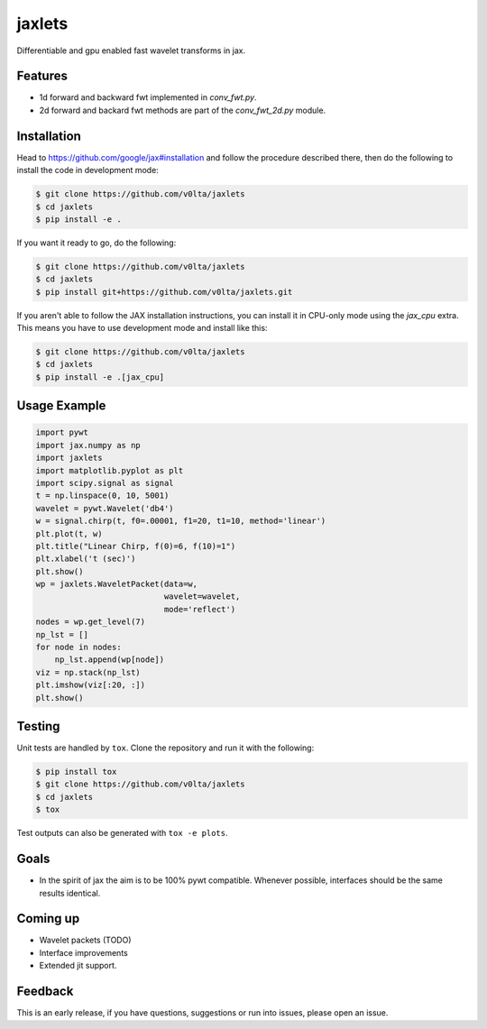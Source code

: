 jaxlets
=======
Differentiable and gpu enabled fast wavelet transforms in jax. 

Features
--------
- 1d forward and backward fwt implemented in `conv_fwt.py`.
- 2d forward and backard fwt methods are part of the `conv_fwt_2d.py` module.

Installation
------------
Head to https://github.com/google/jax#installation and follow the procedure described there, then do the 
following to install the code in development mode:

.. code-block:: sh

    $ git clone https://github.com/v0lta/jaxlets
    $ cd jaxlets
    $ pip install -e .

If you want it ready to go, do the following:

.. code-block:: sh

    $ git clone https://github.com/v0lta/jaxlets
    $ cd jaxlets
    $ pip install git+https://github.com/v0lta/jaxlets.git

If you aren't able to follow the JAX installation instructions, you can install it in CPU-only mode
using the `jax_cpu` extra. This means you have to use development mode and install like this:

.. code-block:: sh

    $ git clone https://github.com/v0lta/jaxlets
    $ cd jaxlets
    $ pip install -e .[jax_cpu]


Usage Example
-------------

.. code-block:: python

    import pywt
    import jax.numpy as np
    import jaxlets
    import matplotlib.pyplot as plt
    import scipy.signal as signal
    t = np.linspace(0, 10, 5001)
    wavelet = pywt.Wavelet('db4')
    w = signal.chirp(t, f0=.00001, f1=20, t1=10, method='linear')
    plt.plot(t, w)
    plt.title("Linear Chirp, f(0)=6, f(10)=1")
    plt.xlabel('t (sec)')
    plt.show()
    wp = jaxlets.WaveletPacket(data=w,
                               wavelet=wavelet,
                               mode='reflect')
    nodes = wp.get_level(7)
    np_lst = []
    for node in nodes:
        np_lst.append(wp[node])
    viz = np.stack(np_lst)
    plt.imshow(viz[:20, :])
    plt.show()



Testing
-------
Unit tests are handled by ``tox``. Clone the repository and run it with the following:

.. code-block:: sh

    $ pip install tox
    $ git clone https://github.com/v0lta/jaxlets
    $ cd jaxlets
    $ tox

Test outputs can also be generated with ``tox -e plots``.

Goals
-----
- In the spirit of jax the aim is to be 100% pywt compatible. Whenever possible, interfaces should be the same
  results identical.

Coming up
---------
- Wavelet packets (TODO)
- Interface improvements
- Extended jit support.

Feedback
--------
This is an early release, if you have questions, suggestions or run into issues, please open an issue.
